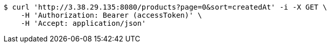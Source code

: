 [source,bash]
----
$ curl 'http://3.38.29.135:8080/products?page=0&sort=createdAt' -i -X GET \
    -H 'Authorization: Bearer (accessToken)' \
    -H 'Accept: application/json'
----